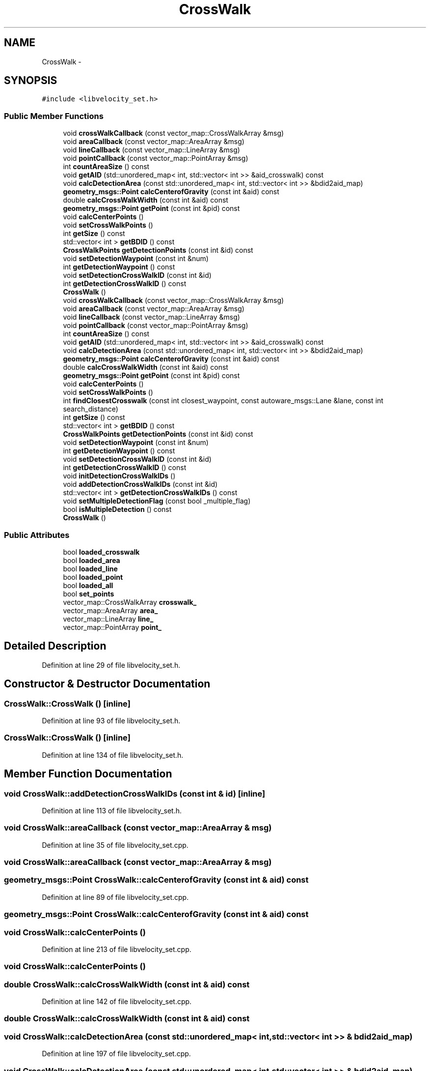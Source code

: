 .TH "CrossWalk" 3 "Fri May 22 2020" "Autoware_Doxygen" \" -*- nroff -*-
.ad l
.nh
.SH NAME
CrossWalk \- 
.SH SYNOPSIS
.br
.PP
.PP
\fC#include <libvelocity_set\&.h>\fP
.SS "Public Member Functions"

.in +1c
.ti -1c
.RI "void \fBcrossWalkCallback\fP (const vector_map::CrossWalkArray &msg)"
.br
.ti -1c
.RI "void \fBareaCallback\fP (const vector_map::AreaArray &msg)"
.br
.ti -1c
.RI "void \fBlineCallback\fP (const vector_map::LineArray &msg)"
.br
.ti -1c
.RI "void \fBpointCallback\fP (const vector_map::PointArray &msg)"
.br
.ti -1c
.RI "int \fBcountAreaSize\fP () const "
.br
.ti -1c
.RI "void \fBgetAID\fP (std::unordered_map< int, std::vector< int >> &aid_crosswalk) const "
.br
.ti -1c
.RI "void \fBcalcDetectionArea\fP (const std::unordered_map< int, std::vector< int >> &bdid2aid_map)"
.br
.ti -1c
.RI "\fBgeometry_msgs::Point\fP \fBcalcCenterofGravity\fP (const int &aid) const "
.br
.ti -1c
.RI "double \fBcalcCrossWalkWidth\fP (const int &aid) const "
.br
.ti -1c
.RI "\fBgeometry_msgs::Point\fP \fBgetPoint\fP (const int &pid) const "
.br
.ti -1c
.RI "void \fBcalcCenterPoints\fP ()"
.br
.ti -1c
.RI "void \fBsetCrossWalkPoints\fP ()"
.br
.ti -1c
.RI "int \fBgetSize\fP () const "
.br
.ti -1c
.RI "std::vector< int > \fBgetBDID\fP () const "
.br
.ti -1c
.RI "\fBCrossWalkPoints\fP \fBgetDetectionPoints\fP (const int &id) const "
.br
.ti -1c
.RI "void \fBsetDetectionWaypoint\fP (const int &num)"
.br
.ti -1c
.RI "int \fBgetDetectionWaypoint\fP () const "
.br
.ti -1c
.RI "void \fBsetDetectionCrossWalkID\fP (const int &id)"
.br
.ti -1c
.RI "int \fBgetDetectionCrossWalkID\fP () const "
.br
.ti -1c
.RI "\fBCrossWalk\fP ()"
.br
.ti -1c
.RI "void \fBcrossWalkCallback\fP (const vector_map::CrossWalkArray &msg)"
.br
.ti -1c
.RI "void \fBareaCallback\fP (const vector_map::AreaArray &msg)"
.br
.ti -1c
.RI "void \fBlineCallback\fP (const vector_map::LineArray &msg)"
.br
.ti -1c
.RI "void \fBpointCallback\fP (const vector_map::PointArray &msg)"
.br
.ti -1c
.RI "int \fBcountAreaSize\fP () const "
.br
.ti -1c
.RI "void \fBgetAID\fP (std::unordered_map< int, std::vector< int >> &aid_crosswalk) const "
.br
.ti -1c
.RI "void \fBcalcDetectionArea\fP (const std::unordered_map< int, std::vector< int >> &bdid2aid_map)"
.br
.ti -1c
.RI "\fBgeometry_msgs::Point\fP \fBcalcCenterofGravity\fP (const int &aid) const "
.br
.ti -1c
.RI "double \fBcalcCrossWalkWidth\fP (const int &aid) const "
.br
.ti -1c
.RI "\fBgeometry_msgs::Point\fP \fBgetPoint\fP (const int &pid) const "
.br
.ti -1c
.RI "void \fBcalcCenterPoints\fP ()"
.br
.ti -1c
.RI "void \fBsetCrossWalkPoints\fP ()"
.br
.ti -1c
.RI "int \fBfindClosestCrosswalk\fP (const int closest_waypoint, const autoware_msgs::Lane &lane, const int search_distance)"
.br
.ti -1c
.RI "int \fBgetSize\fP () const "
.br
.ti -1c
.RI "std::vector< int > \fBgetBDID\fP () const "
.br
.ti -1c
.RI "\fBCrossWalkPoints\fP \fBgetDetectionPoints\fP (const int &id) const "
.br
.ti -1c
.RI "void \fBsetDetectionWaypoint\fP (const int &num)"
.br
.ti -1c
.RI "int \fBgetDetectionWaypoint\fP () const "
.br
.ti -1c
.RI "void \fBsetDetectionCrossWalkID\fP (const int &id)"
.br
.ti -1c
.RI "int \fBgetDetectionCrossWalkID\fP () const "
.br
.ti -1c
.RI "void \fBinitDetectionCrossWalkIDs\fP ()"
.br
.ti -1c
.RI "void \fBaddDetectionCrossWalkIDs\fP (const int &id)"
.br
.ti -1c
.RI "std::vector< int > \fBgetDetectionCrossWalkIDs\fP () const "
.br
.ti -1c
.RI "void \fBsetMultipleDetectionFlag\fP (const bool _multiple_flag)"
.br
.ti -1c
.RI "bool \fBisMultipleDetection\fP () const "
.br
.ti -1c
.RI "\fBCrossWalk\fP ()"
.br
.in -1c
.SS "Public Attributes"

.in +1c
.ti -1c
.RI "bool \fBloaded_crosswalk\fP"
.br
.ti -1c
.RI "bool \fBloaded_area\fP"
.br
.ti -1c
.RI "bool \fBloaded_line\fP"
.br
.ti -1c
.RI "bool \fBloaded_point\fP"
.br
.ti -1c
.RI "bool \fBloaded_all\fP"
.br
.ti -1c
.RI "bool \fBset_points\fP"
.br
.ti -1c
.RI "vector_map::CrossWalkArray \fBcrosswalk_\fP"
.br
.ti -1c
.RI "vector_map::AreaArray \fBarea_\fP"
.br
.ti -1c
.RI "vector_map::LineArray \fBline_\fP"
.br
.ti -1c
.RI "vector_map::PointArray \fBpoint_\fP"
.br
.in -1c
.SH "Detailed Description"
.PP 
Definition at line 29 of file libvelocity_set\&.h\&.
.SH "Constructor & Destructor Documentation"
.PP 
.SS "CrossWalk::CrossWalk ()\fC [inline]\fP"

.PP
Definition at line 93 of file libvelocity_set\&.h\&.
.SS "CrossWalk::CrossWalk ()\fC [inline]\fP"

.PP
Definition at line 134 of file libvelocity_set\&.h\&.
.SH "Member Function Documentation"
.PP 
.SS "void CrossWalk::addDetectionCrossWalkIDs (const int & id)\fC [inline]\fP"

.PP
Definition at line 113 of file libvelocity_set\&.h\&.
.SS "void CrossWalk::areaCallback (const vector_map::AreaArray & msg)"

.PP
Definition at line 35 of file libvelocity_set\&.cpp\&.
.SS "void CrossWalk::areaCallback (const vector_map::AreaArray & msg)"

.SS "\fBgeometry_msgs::Point\fP CrossWalk::calcCenterofGravity (const int & aid) const"

.PP
Definition at line 89 of file libvelocity_set\&.cpp\&.
.SS "\fBgeometry_msgs::Point\fP CrossWalk::calcCenterofGravity (const int & aid) const"

.SS "void CrossWalk::calcCenterPoints ()"

.PP
Definition at line 213 of file libvelocity_set\&.cpp\&.
.SS "void CrossWalk::calcCenterPoints ()"

.SS "double CrossWalk::calcCrossWalkWidth (const int & aid) const"

.PP
Definition at line 142 of file libvelocity_set\&.cpp\&.
.SS "double CrossWalk::calcCrossWalkWidth (const int & aid) const"

.SS "void CrossWalk::calcDetectionArea (const std::unordered_map< int, std::vector< int >> & bdid2aid_map)"

.PP
Definition at line 197 of file libvelocity_set\&.cpp\&.
.SS "void CrossWalk::calcDetectionArea (const std::unordered_map< int, std::vector< int >> & bdid2aid_map)"

.SS "int CrossWalk::countAreaSize () const"

.PP
Definition at line 178 of file libvelocity_set\&.cpp\&.
.SS "int CrossWalk::countAreaSize () const"

.SS "void CrossWalk::crossWalkCallback (const vector_map::CrossWalkArray & msg)"

.PP
Definition at line 23 of file libvelocity_set\&.cpp\&.
.SS "void CrossWalk::crossWalkCallback (const vector_map::CrossWalkArray & msg)"

.SS "int CrossWalk::findClosestCrosswalk (const int closest_waypoint, const autoware_msgs::Lane & lane, const int search_distance)"

.PP
Definition at line 251 of file libvelocity_set\&.cpp\&.
.SS "void CrossWalk::getAID (std::unordered_map< int, std::vector< int >> & aid_crosswalk) const"

.PP
Definition at line 188 of file libvelocity_set\&.cpp\&.
.SS "void CrossWalk::getAID (std::unordered_map< int, std::vector< int >> & aid_crosswalk) const"

.SS "std::vector<int> CrossWalk::getBDID () const\fC [inline]\fP"

.PP
Definition at line 68 of file libvelocity_set\&.h\&.
.SS "std::vector<int> CrossWalk::getBDID () const\fC [inline]\fP"

.PP
Definition at line 84 of file libvelocity_set\&.h\&.
.SS "int CrossWalk::getDetectionCrossWalkID () const\fC [inline]\fP"

.PP
Definition at line 88 of file libvelocity_set\&.h\&.
.SS "int CrossWalk::getDetectionCrossWalkID () const\fC [inline]\fP"

.PP
Definition at line 104 of file libvelocity_set\&.h\&.
.SS "std::vector<int> CrossWalk::getDetectionCrossWalkIDs () const\fC [inline]\fP"

.PP
Definition at line 121 of file libvelocity_set\&.h\&.
.SS "\fBCrossWalkPoints\fP CrossWalk::getDetectionPoints (const int & id) const\fC [inline]\fP"

.PP
Definition at line 72 of file libvelocity_set\&.h\&.
.SS "\fBCrossWalkPoints\fP CrossWalk::getDetectionPoints (const int & id) const\fC [inline]\fP"

.PP
Definition at line 88 of file libvelocity_set\&.h\&.
.SS "int CrossWalk::getDetectionWaypoint () const\fC [inline]\fP"

.PP
Definition at line 80 of file libvelocity_set\&.h\&.
.SS "int CrossWalk::getDetectionWaypoint () const\fC [inline]\fP"

.PP
Definition at line 96 of file libvelocity_set\&.h\&.
.SS "\fBgeometry_msgs::Point\fP CrossWalk::getPoint (const int & pid) const"

.PP
Definition at line 71 of file libvelocity_set\&.cpp\&.
.SS "\fBgeometry_msgs::Point\fP CrossWalk::getPoint (const int & pid) const"

.SS "int CrossWalk::getSize () const\fC [inline]\fP"

.PP
Definition at line 64 of file libvelocity_set\&.h\&.
.SS "int CrossWalk::getSize () const\fC [inline]\fP"

.PP
Definition at line 80 of file libvelocity_set\&.h\&.
.SS "void CrossWalk::initDetectionCrossWalkIDs ()\fC [inline]\fP"

.PP
Definition at line 109 of file libvelocity_set\&.h\&.
.SS "bool CrossWalk::isMultipleDetection () const\fC [inline]\fP"

.PP
Definition at line 129 of file libvelocity_set\&.h\&.
.SS "void CrossWalk::lineCallback (const vector_map::LineArray & msg)"

.PP
Definition at line 47 of file libvelocity_set\&.cpp\&.
.SS "void CrossWalk::lineCallback (const vector_map::LineArray & msg)"

.SS "void CrossWalk::pointCallback (const vector_map::PointArray & msg)"

.PP
Definition at line 59 of file libvelocity_set\&.cpp\&.
.SS "void CrossWalk::pointCallback (const vector_map::PointArray & msg)"

.SS "void CrossWalk::setCrossWalkPoints ()"

.PP
Definition at line 234 of file libvelocity_set\&.cpp\&.
.SS "void CrossWalk::setCrossWalkPoints ()"

.SS "void CrossWalk::setDetectionCrossWalkID (const int & id)\fC [inline]\fP"

.PP
Definition at line 84 of file libvelocity_set\&.h\&.
.SS "void CrossWalk::setDetectionCrossWalkID (const int & id)\fC [inline]\fP"

.PP
Definition at line 100 of file libvelocity_set\&.h\&.
.SS "void CrossWalk::setDetectionWaypoint (const int & num)\fC [inline]\fP"

.PP
Definition at line 76 of file libvelocity_set\&.h\&.
.SS "void CrossWalk::setDetectionWaypoint (const int & num)\fC [inline]\fP"

.PP
Definition at line 92 of file libvelocity_set\&.h\&.
.SS "void CrossWalk::setMultipleDetectionFlag (const bool _multiple_flag)\fC [inline]\fP"

.PP
Definition at line 125 of file libvelocity_set\&.h\&.
.SH "Member Data Documentation"
.PP 
.SS "vector_map::AreaArray CrossWalk::area_"

.PP
Definition at line 47 of file libvelocity_set\&.h\&.
.SS "vector_map::CrossWalkArray CrossWalk::crosswalk_"

.PP
Definition at line 46 of file libvelocity_set\&.h\&.
.SS "vector_map::LineArray CrossWalk::line_"

.PP
Definition at line 48 of file libvelocity_set\&.h\&.
.SS "bool CrossWalk::loaded_all"

.PP
Definition at line 44 of file libvelocity_set\&.h\&.
.SS "bool CrossWalk::loaded_area"

.PP
Definition at line 41 of file libvelocity_set\&.h\&.
.SS "bool CrossWalk::loaded_crosswalk"

.PP
Definition at line 40 of file libvelocity_set\&.h\&.
.SS "bool CrossWalk::loaded_line"

.PP
Definition at line 42 of file libvelocity_set\&.h\&.
.SS "bool CrossWalk::loaded_point"

.PP
Definition at line 43 of file libvelocity_set\&.h\&.
.SS "vector_map::PointArray CrossWalk::point_"

.PP
Definition at line 49 of file libvelocity_set\&.h\&.
.SS "bool CrossWalk::set_points"

.PP
Definition at line 45 of file libvelocity_set\&.h\&.

.SH "Author"
.PP 
Generated automatically by Doxygen for Autoware_Doxygen from the source code\&.
